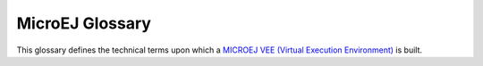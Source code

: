 .. _chapter-glossary:

MicroEJ Glossary
================

This glossary defines the technical terms upon which a `MICROEJ VEE (Virtual Execution Environment) <https://developer.microej.com/microej-vee-virtual-execution-environment>`_ is built.

.. glossary::

   Add-On Library
      An Add-On Library is a pure `managed code <https://en.wikipedia.org/wiki/Managed_code>`_ (Java) library. It runs over one or more Foundation Libraries.

   Abstraction Layer
      An Abstraction Layer is the C code that implements a Foundation Library's low-level APIs over a board support package (BSP) or a C library.

   Application
      An Application is a software program that runs on a Powered by MicroEJ device.

         Standalone Application
            A Standalone Application is an Application that is directly linked to the C code to produce a Mono-Sandbox Firmware.

         Sandboxed Application
            A Sandboxed Application is an Application that can run over a Multi-Sandbox Firmware. It can be linked either statically or dynamically.

         System Application
            A System Application (formerly called a Resident Application) is a Sandboxed Application that is statically linked to a Multi-Sandbox Firmware, as it is part of the initial image and cannot be removed.

         Kernel Application
            A Kernel Application is a Standalone Application that implements the ability to be extended to produce a Multi-Sandbox Firmware.

   Architecture
      An Architecture is a software package that includes the Core Engine port to a target instruction set and a C compiler, core Foundation Libraries (:ref:`[EDC], [BON], [SNI], [KF] <runtime_core_libraries>`) and the Simulator. Architectures are distributed either as evaluation or production version.

   Core Engine, also named "MEJ32"
      `The Core Engine, also named MEJ32, is a scalable 32-bit core <https://developer.microej.com/mej32-virtual-machine-for-embedded-systems/>`_ for resource-constrained embedded devices. It is delivered in various flavors, mostly as a binary software package. The Core Engine allows applications written in various languages to run in a safe container.

   Firmware
      A Firmware is the result of the binary link of a Standalone Application with a Platform. It can be programmed into the flash memory of a device. 

         Mono-Sandbox Firmware
            A Mono-Sandbox Firmware is a Firmware that implements an unmodifiable set of functions. (formerly called a Single-app Firmware)

         Multi-Sandbox Firmware
            A Multi-Sandbox Firmware is a Firmware that implements the ability to be extended, by exposing a set of APIs and a memory space to link Sandboxed Applications. (formerly called a Multi-app Firmware) 

   Foundation Library
      A Foundation Library is a library that provides core or hardware-dependent functionalities. A Foundation Library combines `managed code <https://en.wikipedia.org/wiki/Managed_code>`_ (Java) and low-level APIs (C) implemented by one or more Abstraction Layers through a native interface (:ref:`SNI <sni>`).

   Mock
      A Mock is a mockup of a Board Support Package capability that mimics an hardware functionality for the Simulator.

   Module Manager
      MicroEJ Module Manager (MMM) downloads, installs and controls the consistency of all the dependencies and versions required to build and publish a MicroEJ asset. It is based on `Semantic Versioning <https://semver.org>`_ specification.

   Platform
      A Platform integrates a MICROEJ VEE, an Architecture, one or more Foundation Libraries with their respective Abstraction Layers, and the board support package (BSP) for the target Device. It also includes associated Mocks for the Simulator.

   SDK
      MICROEJ SDK allows Firmware developers to build a Powered by MicroEJ device, by integrating an Architecture with both Java and C software on their device.

   Simulator
      The Simulator allows running Applications on a target hardware simulator on the developer’s desktop computer. The Simulator runs one or more Mock that mimics the hardware functionality. It enables developers to develop their Applications without the need of hardware.

   Studio
      The Studio is the part of the SDK that can be rebranded by customers for their specific ecosystem. It allows application developers to write a Sandboxed Application, run it on a Virtual Device, deploy it on a Powered by MicroEJ device, and publish it to a `MicroEJ Forge <https://www.microej.com/product/forge/>`_ instance.

   VEE
      MICROEJ VEE is an applications container. VEE stands for Virtual Execution Environment, and refers to the first implementation that embeds a virtual 32-bit processor, hence the term "Virtual". MICROEJ VEE runs on any OS/RTOS commonly used in embedded systems (FreeRTOS, QP/C, uc/OS, ThreadX, embOS, Mbed OS, Zephyr OS, VxWorks, PikeOS, Integrity, Linux, QNX, …) and can also run without RTOS (bare-metal) or proprietary RTOS. MICROEJ VEE includes the small MEJ32, along with a wide range of libraries (Add-On Libraries and Foundation Libraries).

   Virtual Device
      A Virtual Device is a software package that includes the simulation part of a Firmware: runtime, libraries and application(s). It can be run on any PC without the need of the SDK. In case of a Multi-Sandbox Firmware, it is also used for developing a Sandboxed Application in the SDK. 

..
   | Copyright 2008-2022, MicroEJ Corp. Content in this space is free 
   for read and redistribute. Except if otherwise stated, modification 
   is subject to MicroEJ Corp prior approval.
   | MicroEJ is a trademark of MicroEJ Corp. All other trademarks and 
   copyrights are the property of their respective owners.
